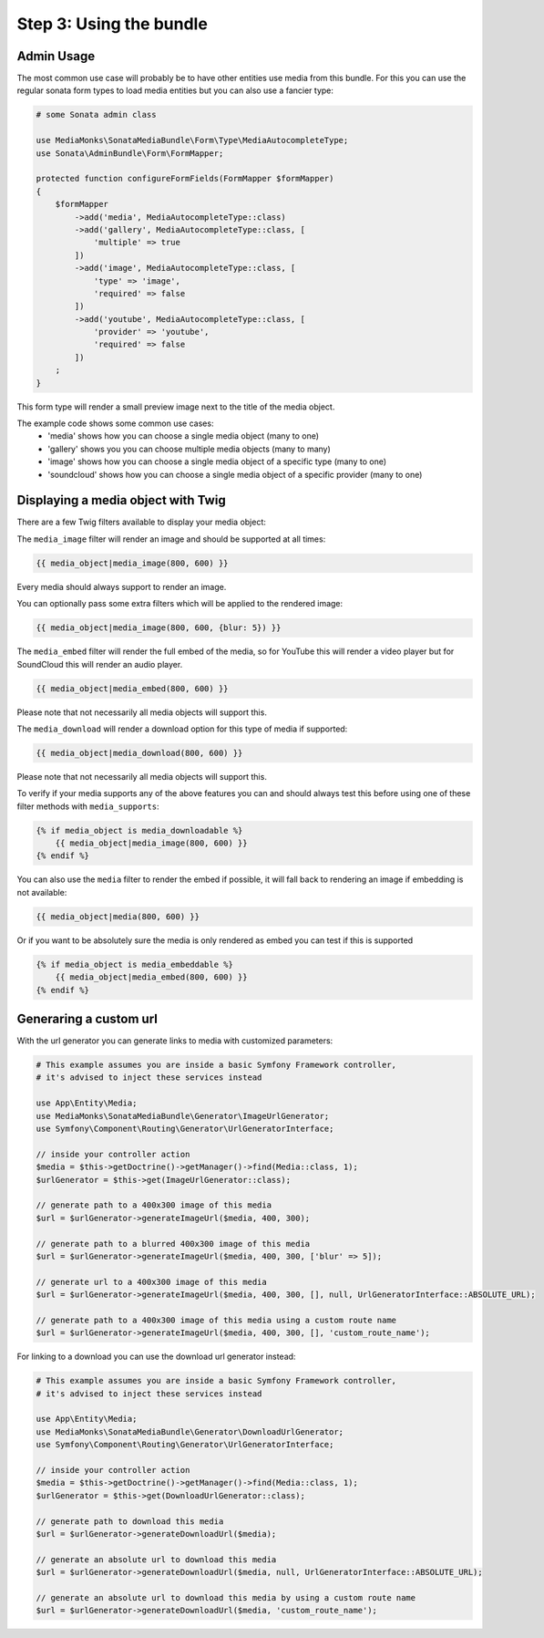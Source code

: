 Step 3: Using the bundle
========================

Admin Usage
-----------

The most common use case will probably be to have other entities use media from this bundle.
For this you can use the regular sonata form types to load media entities but you can also use a fancier type:

.. code-block:: php

    # some Sonata admin class

    use MediaMonks\SonataMediaBundle\Form\Type\MediaAutocompleteType;
    use Sonata\AdminBundle\Form\FormMapper;

    protected function configureFormFields(FormMapper $formMapper)
    {
        $formMapper
            ->add('media', MediaAutocompleteType::class)
            ->add('gallery', MediaAutocompleteType::class, [
                'multiple' => true
            ])
            ->add('image', MediaAutocompleteType::class, [
                'type' => 'image',
                'required' => false
            ])
            ->add('youtube', MediaAutocompleteType::class, [
                'provider' => 'youtube',
                'required' => false
            ])
        ;
    }

This form type will render a small preview image next to the title of the media object.

The example code shows some common use cases:
    - 'media' shows how you can choose a single media object (many to one)
    - 'gallery' shows you you can choose multiple media objects (many to many)
    - 'image' shows how you can choose a single media object of a specific type (many to one)
    - 'soundcloud' shows how you can choose a single media object of a specific provider (many to one)

Displaying a media object with Twig
-----------------------------------

There are a few Twig filters available to display your media object:

The ``media_image`` filter will render an image and should be supported at all times:

.. code-block:: html+twig

    {{ media_object|media_image(800, 600) }}

Every media should always support to render an image.

You can optionally pass some extra filters which will be applied to the rendered image:

.. code-block:: html+twig

    {{ media_object|media_image(800, 600, {blur: 5}) }}


The ``media_embed`` filter will render the full embed of the media,
so for YouTube this will render a video player but for SoundCloud this will render an audio player.

.. code-block:: html+twig

    {{ media_object|media_embed(800, 600) }}

Please note that not necessarily all media objects will support this.


The ``media_download`` will render a download option for this type of media if supported:

.. code-block:: html+twig

    {{ media_object|media_download(800, 600) }}

Please note that not necessarily all media objects will support this.

To verify if your media supports any of the above features you can and should always test this before using one of
these filter methods with ``media_supports``:

.. code-block:: html+twig

    {% if media_object is media_downloadable %}
        {{ media_object|media_image(800, 600) }}
    {% endif %}

You can also use the ``media`` filter to render the embed if possible, it will fall back to rendering an
image if embedding is not available:

.. code-block:: html+twig

    {{ media_object|media(800, 600) }}

Or if you want to be absolutely sure the media is only rendered as embed you can test if this is supported

.. code-block:: html_twig

    {% if media_object is media_embeddable %}
        {{ media_object|media_embed(800, 600) }}
    {% endif %}


Generaring a custom url
-----------------------

With the url generator you can generate links to media with customized parameters:

.. code-block:: php

    # This example assumes you are inside a basic Symfony Framework controller,
    # it's advised to inject these services instead

    use App\Entity\Media;
    use MediaMonks\SonataMediaBundle\Generator\ImageUrlGenerator;
    use Symfony\Component\Routing\Generator\UrlGeneratorInterface;

    // inside your controller action
    $media = $this->getDoctrine()->getManager()->find(Media::class, 1);
    $urlGenerator = $this->get(ImageUrlGenerator::class);

    // generate path to a 400x300 image of this media
    $url = $urlGenerator->generateImageUrl($media, 400, 300);

    // generate path to a blurred 400x300 image of this media
    $url = $urlGenerator->generateImageUrl($media, 400, 300, ['blur' => 5]);

    // generate url to a 400x300 image of this media
    $url = $urlGenerator->generateImageUrl($media, 400, 300, [], null, UrlGeneratorInterface::ABSOLUTE_URL);

    // generate path to a 400x300 image of this media using a custom route name
    $url = $urlGenerator->generateImageUrl($media, 400, 300, [], 'custom_route_name');

For linking to a download you can use the download url generator instead:

.. code-block:: php

    # This example assumes you are inside a basic Symfony Framework controller,
    # it's advised to inject these services instead

    use App\Entity\Media;
    use MediaMonks\SonataMediaBundle\Generator\DownloadUrlGenerator;
    use Symfony\Component\Routing\Generator\UrlGeneratorInterface;

    // inside your controller action
    $media = $this->getDoctrine()->getManager()->find(Media::class, 1);
    $urlGenerator = $this->get(DownloadUrlGenerator::class);

    // generate path to download this media
    $url = $urlGenerator->generateDownloadUrl($media);

    // generate an absolute url to download this media
    $url = $urlGenerator->generateDownloadUrl($media, null, UrlGeneratorInterface::ABSOLUTE_URL);

    // generate an absolute url to download this media by using a custom route name
    $url = $urlGenerator->generateDownloadUrl($media, 'custom_route_name');
